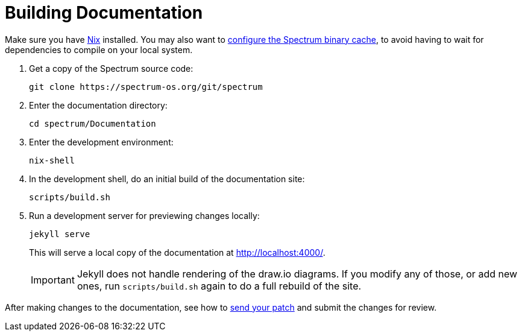 = Building Documentation
:page-parent: Contributing
:page-nav_order: 4

// SPDX-FileCopyrightText: 2022 Unikie
// SPDX-License-Identifier: GFDL-1.3-no-invariants-or-later OR CC-BY-SA-4.0

Make sure you have https://nixos.org/download.html[Nix] installed.
You may also want to xref:../installation/binary-cache.adoc[configure the Spectrum
binary cache], to avoid having to wait for dependencies to compile on
your local system.

. Get a copy of the Spectrum source code:
+
[source,shell]
----
git clone https://spectrum-os.org/git/spectrum
----
. Enter the documentation directory:
+
[source,shell]
----
cd spectrum/Documentation
----
. Enter the development environment:
+
[source,shell]
----
nix-shell
----
. In the development shell, do an initial build of the documentation
site:
+
[source,shell]
----
scripts/build.sh
----
. Run a development server for previewing changes locally:
+
[source,shell]
----
jekyll serve
----
+
This will serve a local copy of the documentation at http://localhost:4000/.
+
IMPORTANT: Jekyll does not handle rendering of the draw.io diagrams. If you
modify any of those, or add new ones, run `scripts/build.sh` again to do a full
rebuild of the site.

After making changes to the documentation, see how to
xref:first-patch.adoc[send your patch] and submit the changes for review.
